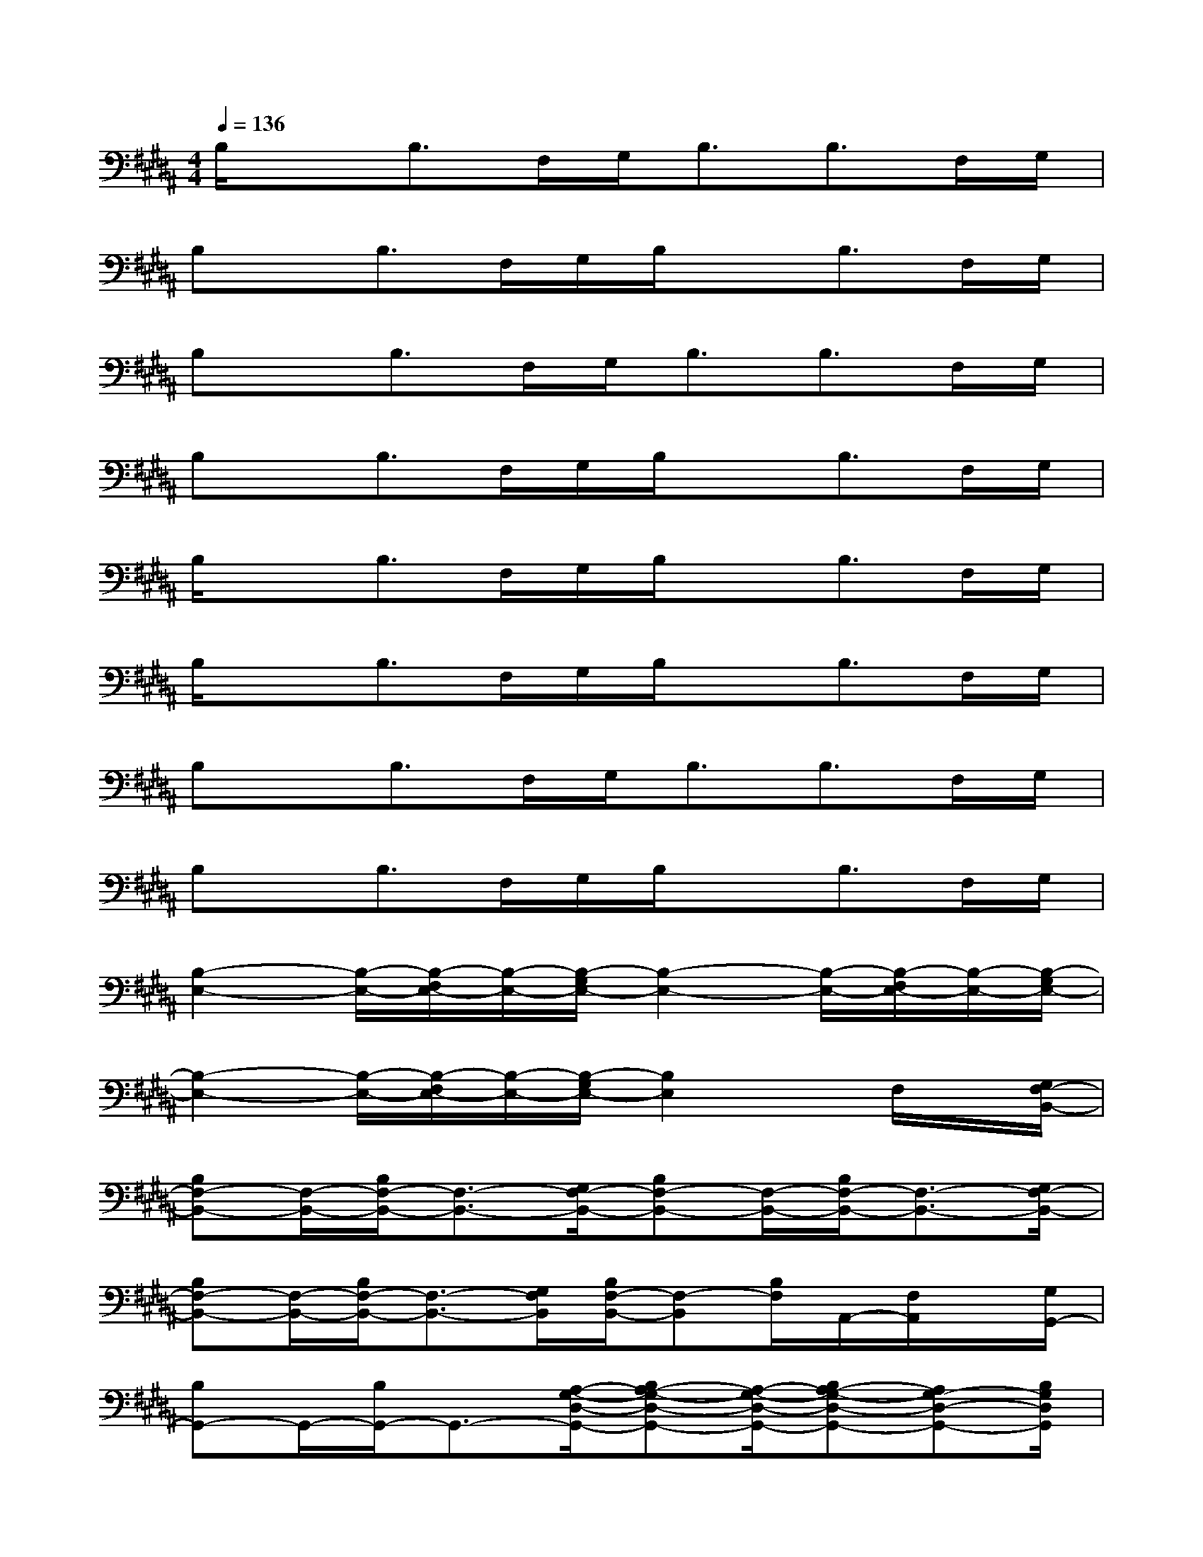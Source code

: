 X:1
T:
M:4/4
L:1/8
Q:1/4=136
K:B%5sharps
V:1
B,/2xB,>F,G,<B,B,>F,G,/2|
B,x/2B,>F,G,/2B,/2xB,>F,G,/2|
B,x/2B,>F,G,<B,B,>F,G,/2|
B,x/2B,>F,G,/2B,/2xB,>F,G,/2|
B,/2xB,>F,G,/2B,/2xB,>F,G,/2|
B,/2xB,>F,G,/2B,/2xB,>F,G,/2|
B,x/2B,>F,G,<B,B,>F,G,/2|
B,x/2B,>F,G,/2B,/2xB,>F,G,/2|
[B,2-E,2-][B,/2-E,/2-][B,/2-F,/2E,/2-][B,/2-E,/2-][B,/2-G,/2E,/2-][B,2-E,2-][B,/2-E,/2-][B,/2-F,/2E,/2-][B,/2-E,/2-][B,/2-G,/2E,/2-]|
[B,2-E,2-][B,/2-E,/2-][B,/2-F,/2E,/2-][B,/2-E,/2-][B,/2-G,/2E,/2-][B,2E,2]x/2F,/2x/2[G,/2F,/2-B,,/2-]|
[B,F,-B,,-][F,/2-B,,/2-][B,/2F,/2-B,,/2-][F,3/2-B,,3/2-][G,/2F,/2-B,,/2-][B,F,-B,,-][F,/2-B,,/2-][B,/2F,/2-B,,/2-][F,3/2-B,,3/2-][G,/2F,/2-B,,/2-]|
[B,F,-B,,-][F,/2-B,,/2-][B,/2F,/2-B,,/2-][F,3/2-B,,3/2-][G,/2F,/2B,,/2][B,/2F,/2-B,,/2-][F,-B,,][B,/2F,/2]A,,/2-[F,/2A,,/2]x/2[G,/2G,,/2-]|
[B,G,,-]G,,/2-[B,/2G,,/2-]G,,3/2-[A,/2-G,/2-D,/2-G,,/2-][B,A,-G,-D,-G,,-][A,/2-G,/2-D,/2-G,,/2-][B,A,-G,-D,-G,,-][A,G,-D,-G,,-][B,/2G,/2D,/2G,,/2]|
[C-A,F,-][C/2-F,/2-][C/2-A,/2F,/2-][C3/2-F,3/2]C/2-[C-A,F,-][C/2-F,/2-][C/2-A,/2F,/2][C/2C,/2-]C,[A,/2F,/2-B,,/2-]|
[B,3/2F,3/2-B,,3/2-][B,/2F,/2-B,,/2-][F,/2-B,,/2-][B,/2F,/2-B,,/2-][F,/2-B,,/2-][F,/2-B,,/2-][B,F,-B,,-][F,/2-B,,/2-][B,/2F,/2-B,,/2-][F,3/2-B,,3/2-][F,/2B,,/2]|
[B,E,-B,,-][E,/2-B,,/2-][B,E,-B,,-][B,/2E,/2-B,,/2-][E,/2-B,,/2-][E,/2-B,,/2-][B,E,-B,,-][E,/2-B,,/2-][B,E,-B,,-][E,-B,,-][B,/2E,/2B,,/2]